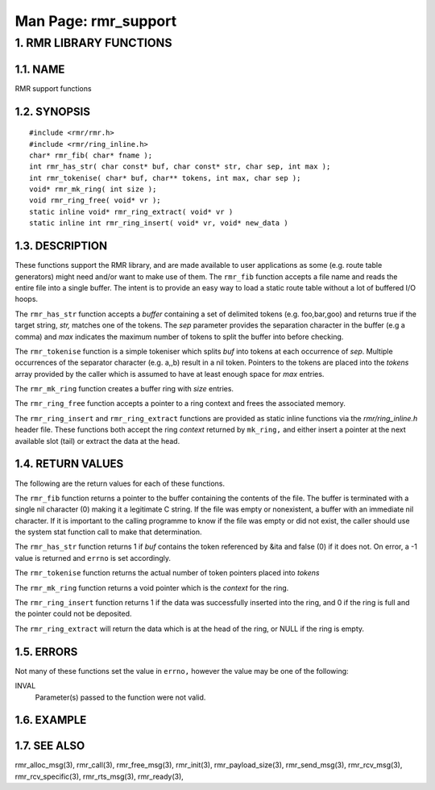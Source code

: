 .. This work is licensed under a Creative Commons Attribution 4.0 International License. 
.. SPDX-License-Identifier: CC-BY-4.0 
.. CAUTION: this document is generated from source in doc/src/rtd. 
.. To make changes edit the source and recompile the document. 
.. Do NOT make changes directly to .rst or .md files. 
 
============================================================================================ 
Man Page: rmr_support 
============================================================================================ 
 
 


1. RMR LIBRARY FUNCTIONS
========================



1.1. NAME
---------

RMR support functions 


1.2. SYNOPSIS
-------------

 
:: 
 
 #include <rmr/rmr.h>
 #include <rmr/ring_inline.h>
 char* rmr_fib( char* fname );
 int rmr_has_str( char const* buf, char const* str, char sep, int max );
 int rmr_tokenise( char* buf, char** tokens, int max, char sep );
 void* rmr_mk_ring( int size );
 void rmr_ring_free( void* vr );
 static inline void* rmr_ring_extract( void* vr )
 static inline int rmr_ring_insert( void* vr, void* new_data )
 


1.3. DESCRIPTION
----------------

These functions support the RMR library, and are made 
available to user applications as some (e.g. route table 
generators) might need and/or want to make use of them. The 
``rmr_fib`` function accepts a file name and reads the entire 
file into a single buffer. The intent is to provide an easy 
way to load a static route table without a lot of buffered 
I/O hoops. 
 
The ``rmr_has_str`` function accepts a *buffer* containing a 
set of delimited tokens (e.g. foo,bar,goo) and returns true 
if the target string, *str,* matches one of the tokens. The 
*sep* parameter provides the separation character in the 
buffer (e.g a comma) and *max* indicates the maximum number 
of tokens to split the buffer into before checking. 
 
The ``rmr_tokenise`` function is a simple tokeniser which 
splits *buf* into tokens at each occurrence of *sep*. 
Multiple occurrences of the separator character (e.g. a,,b) 
result in a nil token. Pointers to the tokens are placed into 
the *tokens* array provided by the caller which is assumed to 
have at least enough space for *max* entries. 
 
The ``rmr_mk_ring`` function creates a buffer ring with 
*size* entries. 
 
The ``rmr_ring_free`` function accepts a pointer to a ring 
context and frees the associated memory. 
 
The ``rmr_ring_insert`` and ``rmr_ring_extract`` functions 
are provided as static inline functions via the 
*rmr/ring_inline.h* header file. These functions both accept 
the ring *context* returned by ``mk_ring,`` and either insert 
a pointer at the next available slot (tail) or extract the 
data at the head. 


1.4. RETURN VALUES
------------------

The following are the return values for each of these 
functions. 
 
The ``rmr_fib`` function returns a pointer to the buffer 
containing the contents of the file. The buffer is terminated 
with a single nil character (0) making it a legitimate C 
string. If the file was empty or nonexistent, a buffer with 
an immediate nil character. If it is important to the calling 
programme to know if the file was empty or did not exist, the 
caller should use the system stat function call to make that 
determination. 
 
The ``rmr_has_str`` function returns 1 if *buf* contains the 
token referenced by &ita and false (0) if it does not. On 
error, a -1 value is returned and ``errno`` is set 
accordingly. 
 
The ``rmr_tokenise`` function returns the actual number of 
token pointers placed into *tokens* 
 
The ``rmr_mk_ring`` function returns a void pointer which is 
the *context* for the ring. 
 
The ``rmr_ring_insert`` function returns 1 if the data was 
successfully inserted into the ring, and 0 if the ring is 
full and the pointer could not be deposited. 
 
The ``rmr_ring_extract`` will return the data which is at the 
head of the ring, or NULL if the ring is empty. 


1.5. ERRORS
-----------

Not many of these functions set the value in ``errno,`` 
however the value may be one of the following: 
 
INVAL 
  Parameter(s) passed to the function were not valid. 


1.6. EXAMPLE
------------



1.7. SEE ALSO
-------------

rmr_alloc_msg(3), rmr_call(3), rmr_free_msg(3), rmr_init(3), 
rmr_payload_size(3), rmr_send_msg(3), rmr_rcv_msg(3), 
rmr_rcv_specific(3), rmr_rts_msg(3), rmr_ready(3), 
